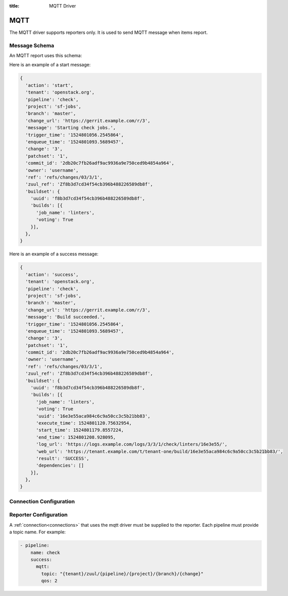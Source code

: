 :title: MQTT Driver

MQTT
====

The MQTT driver supports reporters only. It is used to send MQTT
message when items report.

Message Schema
--------------

An MQTT report uses this schema:

.. attr:: <mqtt schema>

   .. attr:: action

      The reporter action name, e.g.: 'start', 'success', 'failure',
      'merge-failure', ...

   .. attr:: tenant

      The tenant name.

   .. attr:: pipeline

      The pipeline name.

   .. attr:: project

      The project name.

   .. attr:: branch

      The branch name.

   .. attr:: change_url

      The change url.

   .. attr:: message

      The report message.

   .. attr:: change

      The change number.

   .. attr:: patchset

      The patchset number.

   .. attr:: commit_id

      The commit id number.

   .. attr:: owner

      The owner username of the change.

   .. attr:: ref

      The change reference.

   .. attr:: zuul_ref

      The internal zuul change reference.

   .. attr:: trigger_time

      The timestamp when the event was added to the scheduler.

   .. attr:: enqueue_time

      The timestamp when the event was added to the pipeline.

   .. attr:: buildset

      The buildset information.

      .. value:: uuid

      The buildset global uuid.

      .. attr:: result

      The buildset result

      .. attr:: builds

         The list of builds.

         .. attr:: job_name

            The job name.

         .. attr:: voting

            The job voting status.

         .. attr:: uuid

            The build uuid (not present in start report).

         .. attr:: execute_time

            The build execute time.

         .. attr:: start_time

            The build start time (not present in start report).

         .. attr:: end_time

            The build end time (not present in start report).

         .. attr:: log_url

            The build log url (not present in start report).

         .. attr:: web_url

            The url to the build result page if :attr:`tenant.report-build-page`
            is enabled. The build log url otherwise (not present in start
            report).

         .. attr:: result

            The build results (not present in start report).


Here is an example of a start message:

.. code-block:: javascript

  {
    'action': 'start',
    'tenant': 'openstack.org',
    'pipeline': 'check',
    'project': 'sf-jobs',
    'branch': 'master',
    'change_url': 'https://gerrit.example.com/r/3',
    'message': 'Starting check jobs.',
    'trigger_time': '1524801056.2545864',
    'enqueue_time': '1524801093.5689457',
    'change': '3',
    'patchset': '1',
    'commit_id': '2db20c7fb26adf9ac9936a9e750ced9b4854a964',
    'owner': 'username',
    'ref': 'refs/changes/03/3/1',
    'zuul_ref': 'Zf8b3d7cd34f54cb396b488226589db8f',
    'buildset': {
      'uuid': 'f8b3d7cd34f54cb396b488226589db8f',
      'builds': [{
        'job_name': 'linters',
        'voting': True
      }],
    },
  }


Here is an example of a success message:

.. code-block:: javascript

  {
    'action': 'success',
    'tenant': 'openstack.org',
    'pipeline': 'check',
    'project': 'sf-jobs',
    'branch': 'master',
    'change_url': 'https://gerrit.example.com/r/3',
    'message': 'Build succeeded.',
    'trigger_time': '1524801056.2545864',
    'enqueue_time': '1524801093.5689457',
    'change': '3',
    'patchset': '1',
    'commit_id': '2db20c7fb26adf9ac9936a9e750ced9b4854a964',
    'owner': 'username',
    'ref': 'refs/changes/03/3/1',
    'zuul_ref': 'Zf8b3d7cd34f54cb396b488226589db8f',
    'buildset': {
      'uuid': 'f8b3d7cd34f54cb396b488226589db8f',
      'builds': [{
        'job_name': 'linters',
        'voting': True
        'uuid': '16e3e55aca984c6c9a50cc3c5b21bb83',
        'execute_time': 1524801120.75632954,
        'start_time': 1524801179.8557224,
        'end_time': 1524801208.928095,
        'log_url': 'https://logs.example.com/logs/3/3/1/check/linters/16e3e55/',
        'web_url': 'https://tenant.example.com/t/tenant-one/build/16e3e55aca984c6c9a50cc3c5b21bb83/',
        'result': 'SUCCESS',
        'dependencies': []
      }],
    },
  }


Connection Configuration
------------------------

.. attr:: <mqtt connection>

   .. attr:: driver
      :required:

      .. value:: mqtt

         The connection must set ``driver=mqtt`` for MQTT connections.

   .. attr:: server
      :default: localhost

      MQTT server hostname or address to use.

   .. attr:: port
      :default: 1883

      MQTT server port.

   .. attr:: keepalive
      :default: 60

      Maximum period in seconds allowed between communications with the broker.

   .. attr:: user

      Set a username for optional broker authentication.

   .. attr:: password

      Set a password for optional broker authentication.

   .. attr:: ca_certs

      A string path to the Certificate Authority certificate files to enable
      TLS connection.

   .. attr:: certfile

      A strings pointing to the PEM encoded client certificate to
      enable client TLS based authentication. This option requires keyfile to
      be set too.

   .. attr:: keyfile

      A strings pointing to the PEM encoded client private keys to
      enable client TLS based authentication. This option requires certfile to
      be set too.

   .. attr:: ciphers

      A string specifying which encryption ciphers are allowable for this
      connection. More information in this
      `openssl doc <https://www.openssl.org/docs/manmaster/man1/ciphers.html>`_.


Reporter Configuration
----------------------

A :ref:`connection<connections>` that uses the mqtt driver must be supplied to the
reporter. Each pipeline must provide a topic name. For example:

.. code-block:: yaml

   - pipeline:
       name: check
       success:
         mqtt:
           topic: "{tenant}/zuul/{pipeline}/{project}/{branch}/{change}"
           qos: 2


.. attr:: pipeline.<reporter>.<mqtt>

   To report via MQTT message, the dictionaries passed to any of the pipeline
   :ref:`reporter<reporters>` support the following attributes:

   .. attr:: topic

      The MQTT topic to publish messages. The topic can be a format string that
      can use the following parameters: ``tenant``, ``pipeline``, ``project``,
      ``branch``, ``change``, ``patchset`` and ``ref``.
      MQTT topic can have hierarchy separated by ``/``, more details in this
      `doc <https://mosquitto.org/man/mqtt-7.html>`_

   .. attr:: qos
      :default: 0

      The quality of service level to use, it can be 0, 1 or 2. Read more in this
      `guide <https://www.hivemq.com/blog/mqtt-essentials-part-6-mqtt-quality-of-service-levels>`_
